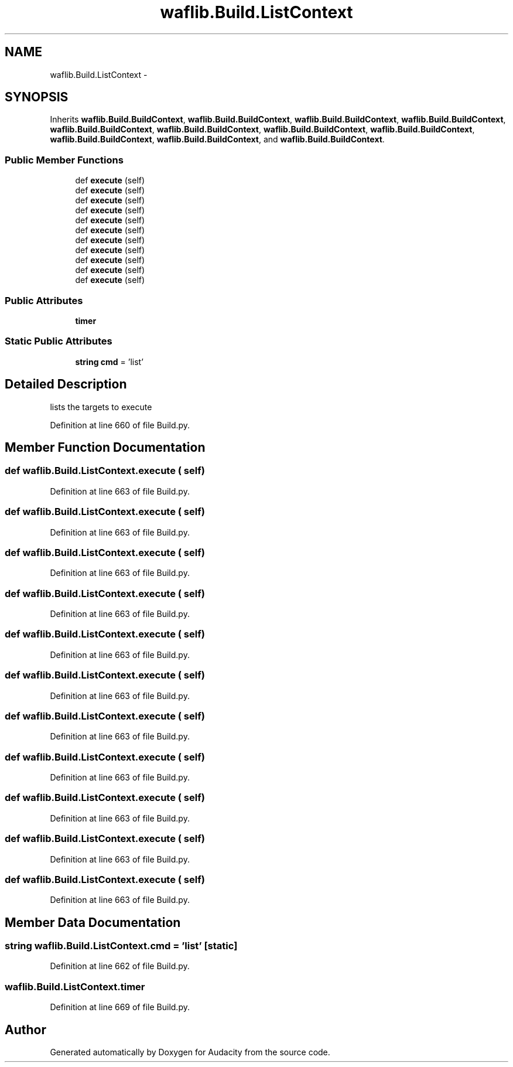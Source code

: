 .TH "waflib.Build.ListContext" 3 "Thu Apr 28 2016" "Audacity" \" -*- nroff -*-
.ad l
.nh
.SH NAME
waflib.Build.ListContext \- 
.SH SYNOPSIS
.br
.PP
.PP
Inherits \fBwaflib\&.Build\&.BuildContext\fP, \fBwaflib\&.Build\&.BuildContext\fP, \fBwaflib\&.Build\&.BuildContext\fP, \fBwaflib\&.Build\&.BuildContext\fP, \fBwaflib\&.Build\&.BuildContext\fP, \fBwaflib\&.Build\&.BuildContext\fP, \fBwaflib\&.Build\&.BuildContext\fP, \fBwaflib\&.Build\&.BuildContext\fP, \fBwaflib\&.Build\&.BuildContext\fP, \fBwaflib\&.Build\&.BuildContext\fP, and \fBwaflib\&.Build\&.BuildContext\fP\&.
.SS "Public Member Functions"

.in +1c
.ti -1c
.RI "def \fBexecute\fP (self)"
.br
.ti -1c
.RI "def \fBexecute\fP (self)"
.br
.ti -1c
.RI "def \fBexecute\fP (self)"
.br
.ti -1c
.RI "def \fBexecute\fP (self)"
.br
.ti -1c
.RI "def \fBexecute\fP (self)"
.br
.ti -1c
.RI "def \fBexecute\fP (self)"
.br
.ti -1c
.RI "def \fBexecute\fP (self)"
.br
.ti -1c
.RI "def \fBexecute\fP (self)"
.br
.ti -1c
.RI "def \fBexecute\fP (self)"
.br
.ti -1c
.RI "def \fBexecute\fP (self)"
.br
.ti -1c
.RI "def \fBexecute\fP (self)"
.br
.in -1c
.SS "Public Attributes"

.in +1c
.ti -1c
.RI "\fBtimer\fP"
.br
.in -1c
.SS "Static Public Attributes"

.in +1c
.ti -1c
.RI "\fBstring\fP \fBcmd\fP = 'list'"
.br
.in -1c
.SH "Detailed Description"
.PP 

.PP
.nf
lists the targets to execute
.fi
.PP
 
.PP
Definition at line 660 of file Build\&.py\&.
.SH "Member Function Documentation"
.PP 
.SS "def waflib\&.Build\&.ListContext\&.execute ( self)"

.PP
Definition at line 663 of file Build\&.py\&.
.SS "def waflib\&.Build\&.ListContext\&.execute ( self)"

.PP
Definition at line 663 of file Build\&.py\&.
.SS "def waflib\&.Build\&.ListContext\&.execute ( self)"

.PP
Definition at line 663 of file Build\&.py\&.
.SS "def waflib\&.Build\&.ListContext\&.execute ( self)"

.PP
Definition at line 663 of file Build\&.py\&.
.SS "def waflib\&.Build\&.ListContext\&.execute ( self)"

.PP
Definition at line 663 of file Build\&.py\&.
.SS "def waflib\&.Build\&.ListContext\&.execute ( self)"

.PP
Definition at line 663 of file Build\&.py\&.
.SS "def waflib\&.Build\&.ListContext\&.execute ( self)"

.PP
Definition at line 663 of file Build\&.py\&.
.SS "def waflib\&.Build\&.ListContext\&.execute ( self)"

.PP
Definition at line 663 of file Build\&.py\&.
.SS "def waflib\&.Build\&.ListContext\&.execute ( self)"

.PP
Definition at line 663 of file Build\&.py\&.
.SS "def waflib\&.Build\&.ListContext\&.execute ( self)"

.PP
Definition at line 663 of file Build\&.py\&.
.SS "def waflib\&.Build\&.ListContext\&.execute ( self)"

.PP
Definition at line 663 of file Build\&.py\&.
.SH "Member Data Documentation"
.PP 
.SS "\fBstring\fP waflib\&.Build\&.ListContext\&.cmd = 'list'\fC [static]\fP"

.PP
Definition at line 662 of file Build\&.py\&.
.SS "waflib\&.Build\&.ListContext\&.timer"

.PP
Definition at line 669 of file Build\&.py\&.

.SH "Author"
.PP 
Generated automatically by Doxygen for Audacity from the source code\&.

